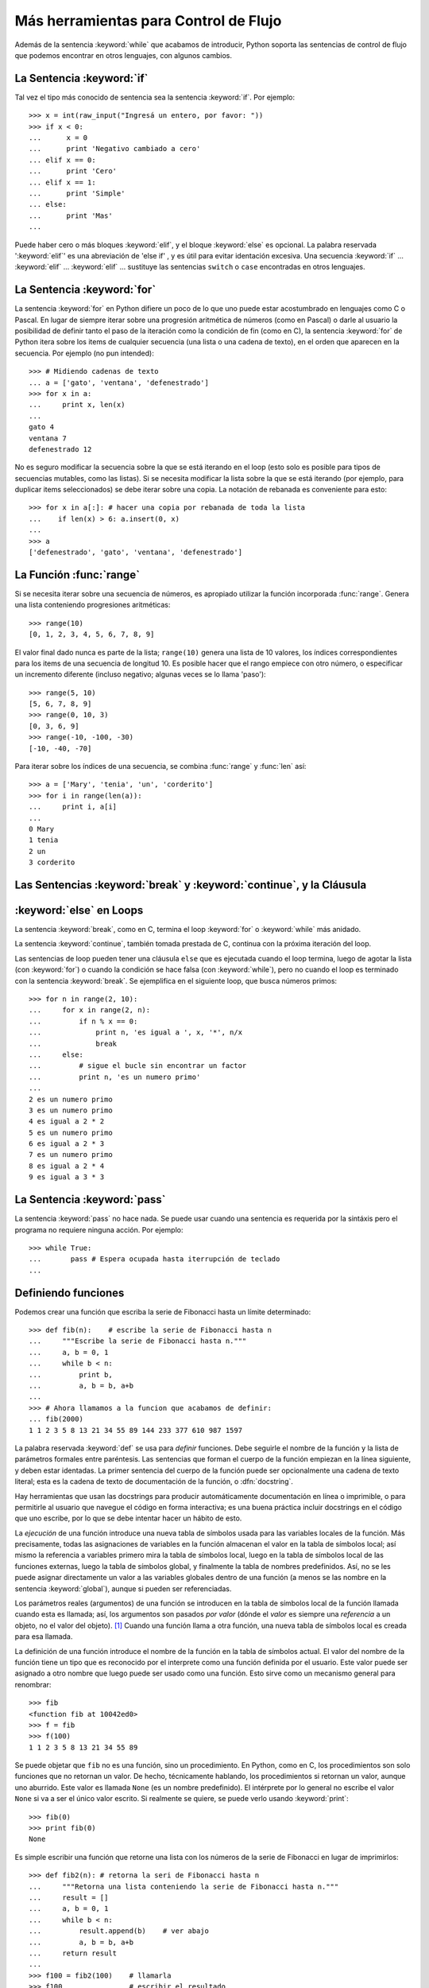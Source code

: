 .. _tut-morecontrol:

*************************************
Más herramientas para Control de Flujo
*************************************

Además de la sentencia :keyword:`while` que acabamos de introducir,
Python soporta las sentencias de control de flujo que podemos encontrar en
otros lenguajes, con algunos cambios.


.. _tut-if:

La Sentencia :keyword:`if` 
==========================

Tal vez el tipo más conocido de sentencia sea la sentencia :keyword:`if`. Por
ejemplo::

   >>> x = int(raw_input("Ingresá un entero, por favor: "))
   >>> if x < 0:
   ...      x = 0
   ...      print 'Negativo cambiado a cero'
   ... elif x == 0:
   ...      print 'Cero'
   ... elif x == 1:
   ...      print 'Simple'
   ... else:
   ...      print 'Mas'
   ... 

Puede haber cero o más bloques :keyword:`elif`, y el bloque :keyword:`else` es 
opcional. La palabra reservada ':keyword:`elif`' es una abreviación de 'else if'
, y es útil para evitar identación excesiva. Una secuencia :keyword:`if` ...
:keyword:`elif` ... :keyword:`elif` ... sustituye las sentencias ``switch``
o ``case`` encontradas en otros lenguajes.


.. _tut-for:

La Sentencia :keyword:`for`
===========================

.. index::
   statement: for
   statement: for

La sentencia :keyword:`for` en Python difiere un poco de lo que uno puede estar
acostumbrado en lenguajes como C o Pascal. En lugar de siempre iterar sobre una
progresión aritmética de números (como en Pascal) o darle al usuario la
posibilidad de definir tanto el paso de la iteración como la condición de fin
(como en C), la sentencia :keyword:`for` de Python itera sobre los items de
cualquier secuencia (una lista o una cadena de texto), en el orden que aparecen
en la secuencia. Por ejemplo (no pun intended):

.. Aquí se sugirió dar un ejemplo real de C, pero eso solo confundiría a los
   programadores que no saben C.

::

   >>> # Midiendo cadenas de texto
   ... a = ['gato', 'ventana', 'defenestrado']
   >>> for x in a:
   ...     print x, len(x)
   ... 
   gato 4
   ventana 7
   defenestrado 12

No es seguro modificar la secuencia sobre la que se está iterando en el loop
(esto solo es posible para tipos de secuencias mutables, como las listas). Si
se necesita modificar la lista sobre la que se está iterando (por ejemplo, para
duplicar items seleccionados) se debe iterar sobre una copia. La notación de
rebanada es conveniente para esto::

   >>> for x in a[:]: # hacer una copia por rebanada de toda la lista
   ...    if len(x) > 6: a.insert(0, x)
   ... 
   >>> a
   ['defenestrado', 'gato', 'ventana', 'defenestrado']


.. _tut-range:

La Función :func:`range`
========================

Si se necesita iterar sobre una secuencia de números, es apropiado utilizar
la función incorporada :func:`range`.  Genera una lista conteniendo progresiones
aritméticas::

   >>> range(10)
   [0, 1, 2, 3, 4, 5, 6, 7, 8, 9]

El valor final dado nunca es parte de la lista; ``range(10)`` genera una lista
de 10 valores, los índices correspondientes para los items de una secuencia de
longitud 10. Es posible hacer que el rango empiece con otro número, o
especificar un incremento diferente (incluso negativo; algunas veces se lo llama
'paso')::

   >>> range(5, 10)
   [5, 6, 7, 8, 9]
   >>> range(0, 10, 3)
   [0, 3, 6, 9]
   >>> range(-10, -100, -30)
   [-10, -40, -70]

Para iterar sobre los índices de una secuencia, se combina :func:`range` y
:func:`len` así::

   >>> a = ['Mary', 'tenia', 'un', 'corderito']
   >>> for i in range(len(a)):
   ...     print i, a[i]
   ... 
   0 Mary
   1 tenia
   2 un
   3 corderito


.. _tut-break:

Las Sentencias :keyword:`break` y :keyword:`continue`, y la Cláusula 
====================================================================
:keyword:`else` en Loops
========================

La sentencia :keyword:`break`, como en C, termina el loop :keyword:`for` o 
:keyword:`while` más anidado.

La sentencia :keyword:`continue`, también tomada prestada de C, continua
con la próxima iteración del loop.

Las sentencias de loop pueden tener una cláusula ``else`` que es ejecutada
cuando el loop termina, luego de agotar la lista (con :keyword:`for`) o cuando
la condición se hace falsa (con :keyword:`while`), pero no cuando el loop es
terminado con la sentencia :keyword:`break`. Se ejemplifica en el siguiente
loop, que busca números primos::

   >>> for n in range(2, 10):
   ...     for x in range(2, n):
   ...         if n % x == 0:
   ...             print n, 'es igual a ', x, '*', n/x
   ...             break
   ...     else:
   ...         # sigue el bucle sin encontrar un factor
   ...         print n, 'es un numero primo'
   ... 
   2 es un numero primo
   3 es un numero primo
   4 es igual a 2 * 2
   5 es un numero primo
   6 es igual a 2 * 3
   7 es un numero primo
   8 es igual a 2 * 4
   9 es igual a 3 * 3


.. _tut-pass:

La Sentencia :keyword:`pass` 
=================

La sentencia :keyword:`pass` no hace nada. Se puede usar cuando una sentencia
es requerida por la sintáxis pero el programa no requiere ninguna acción. 
Por ejemplo::

   >>> while True:
   ...       pass # Espera ocupada hasta iterrupción de teclado
   ... 


.. _tut-functions:

Definiendo funciones
============

Podemos crear una función que escriba la serie de Fibonacci hasta un límite
determinado::

   >>> def fib(n):    # escribe la serie de Fibonacci hasta n
   ...     """Escribe la serie de Fibonacci hasta n."""
   ...     a, b = 0, 1
   ...     while b < n:
   ...         print b,
   ...         a, b = b, a+b
   ... 
   >>> # Ahora llamamos a la funcion que acabamos de definir:
   ... fib(2000)
   1 1 2 3 5 8 13 21 34 55 89 144 233 377 610 987 1597

.. index::
   single: documentation strings
   single: docstrings
   single: strings, documentation

La palabra reservada :keyword:`def` se usa para *definir* funciones. Debe
seguirle el nombre de la función y la lista de parámetros formales entre
paréntesis. Las sentencias que forman el cuerpo de la función empiezan en la
línea siguiente, y deben estar identadas. La primer sentencia del cuerpo de la
función puede ser opcionalmente una cadena de texto literal; esta es la cadena
de texto de documentación de la función, o :dfn:`docstring`.

Hay herramientas que usan las docstrings para producir automáticamente 
documentación en línea o imprimible, o para permitirle al usuario que navegue el
código en forma interactiva; es una buena práctica incluir docstrings en el
código que uno escribe, por lo que se debe intentar hacer un hábito de esto.

La *ejecución* de una función introduce una nueva tabla de símbolos usada para
las variables locales de la función. Más precisamente, todas las asignaciones de
variables en la función almacenan el valor en la tabla de símbolos local; así
mismo la referencia a variables primero mira la tabla de símbolos local, luego
en la tabla de símbolos local de las funciones externas, luego la tabla de
símbolos global, y finalmente la tabla de nombres predefinidos. Así, no se les
puede asignar directamente un valor a las variables globales dentro de una
función (a menos se las nombre en la sentencia :keyword:`global`), aunque si
pueden ser referenciadas.

Los parámetros reales (argumentos) de una función se introducen
en la tabla de símbolos local de la función llamada cuando esta es llamada; así,
los argumentos son pasados *por valor* (dónde el *valor* es siempre una 
*referencia* a un objeto, no el valor del objeto). [#]_ Cuando una función llama
a otra función, una nueva tabla de símbolos local es creada para esa llamada.

La definición de una función introduce el nombre de la función en la tabla de
símbolos actual. El valor del nombre de la función tiene un tipo que es
reconocido por el interprete como una función definida por el usuario. Este
valor puede ser asignado a otro nombre que luego puede ser usado como una
función. Esto sirve como un mecanismo general para renombrar::

   >>> fib
   <function fib at 10042ed0>
   >>> f = fib
   >>> f(100)
   1 1 2 3 5 8 13 21 34 55 89

Se puede objetar que ``fib`` no es una función, sino un procedimiento. En
Python, como en C, los procedimientos son solo funciones que no retornan un
valor. De hecho, técnicamente hablando, los procedimientos si retornan un valor,
aunque uno aburrido. Este valor es llamada ``None`` (es un nombre predefinido).
El intérprete por lo general no escribe el valor ``None`` si va a ser el único
valor escrito. Si realmente se quiere, se puede verlo usando :keyword:`print`::

   >>> fib(0)
   >>> print fib(0)
   None

Es simple escribir una función que retorne una lista con los números de la serie
de Fibonacci en lugar de imprimirlos::

   >>> def fib2(n): # retorna la seri de Fibonacci hasta n
   ...     """Retorna una lista conteniendo la serie de Fibonacci hasta n."""
   ...     result = []
   ...     a, b = 0, 1
   ...     while b < n:
   ...         result.append(b)    # ver abajo
   ...         a, b = b, a+b
   ...     return result
   ... 
   >>> f100 = fib2(100)    # llamarla
   >>> f100                # escribir el resultado
   [1, 1, 2, 3, 5, 8, 13, 21, 34, 55, 89]

Este ejemplo, como es usual, demuestra algunas características más de Python:

* La sentencia :keyword:`return` devuelve un valor en una función.
  :keyword:`return` sin una expresión como argumento retorna ``None``. Si se
  alcanza el final de un procedimiento, también se retorna ``None``.

* La sentencia ``result.append(b)`` llama a un *método* del objeto lista
  ``result``.  
  Un método es una función que 'pertenece' a un objeto y se nombra 
  ``obj.methodname``, dónde ``obj`` es algún objeto (puede ser una expresión),
  y ``methodname`` es el nombre del método que está definido por el tipo del
  objeto. Distintos tipos definen distintos métodos. Métodos de diferentes tipos
  pueden tener el mismo nombre sin causar ambigüedad. (Es posible definir tipos
  de objetos propios, y métodos, usando *clases*, como se discutirá más adelante en el tutorial).
  El método :meth:`append` mostrado en el ejemplo está definido para objetos lista;
  añade un nuevo elemento al final de la lista. En este ejemplo es equivalente a
  ``result = result + [b]``, pero más eficiente.


.. _tut-defining:

Más sobre Definición de Funciones
====================

También es posible definir funciones con un número variable de argumentos. Hay
tres formas que pueden ser combinadas.


.. _tut-defaultargs:

Argumentos con Valores por Defecto
-------------------------------------------------

La forma más útil es especificar un valor por defecto para  uno o más argumentos.
Esto crea una función que puede ser llamada con menos argumentos que los que
permite. Por ejemplo::

   def pedir_confirmacion(prompt, reintentos=4, queja='Si o no, por favor!'):
       while True:
           ok = raw_input(prompt)
           if ok in ('s', 'S', 'si', 'Si', 'SI'): return True
           if ok in ('n', 'no', 'No', 'NO'): return False
           reintentos = reintentos - 1
           if reintentos < 0: raise IOError, 'usuario duro'
           print queja

Esta función puede ser llamada tanto así: ``pedir_confirmacion('¿Realmente queres
salir?')`` como así: ``pedir_confirmacion('¿Sobreescribir archivo?', 2)``.

Este ejemplo también introduce la palabra reservada :keyword:`in`. Prueba si una 
secuencia contiene o no un determinado valor.

Los valores por defecto son evaluados en el momento de la definición de la función, en
el ámbito de *definición*, entonces::

   i = 5

   def f(arg=i):
       print arg

   i = 6
   f()

imprimirá ``5``.

**Advertencia importante:**  El valor por defecto es evaluado solo una vez. Existe una
diferencia cuando el valor por defecto es un objeto mutable como una lista, diccionario,
o instancia de la mayoría de las clases. Por ejemplo, la siguiente función acumula los 
argumentos que se le pasan en subsiguientes llamadas::

   def f(a, L=[]):
       L.append(a)
       return L

   print f(1)
   print f(2)
   print f(3)

Imprimirá::

   [1]
   [1, 2]
   [1, 2, 3]

Si no se quiere que el valor por defecto sea compartido entre subsiguientes llamadas,
se pueden escribir la función así::

   def f(a, L=None):
       if L is None:
           L = []
       L.append(a)
       return L


.. _tut-keywordargs:

Palabras Claves como Argumentos
---------------------------------------------

Las funciones también puede ser llamadas usando palabras claves como argumentos
de la forma ``keyword = value``.  Por ejemplo, la siguiente función::

   def loro(tension, estado='muerto', accion='explotar', tipo='Azul Nordico'):
       print "-- Este loro no va a", accion,
       print "si le aplicas", voltage, "voltios."
       print "-- Gran plumaje tiene el", tipo
       print "-- Esta", estado, "!"

puede ser llamada de cualquiera de las siguientes formas::

   loro(1000)
   loro(accion = 'EXPLOTARRRRR', tension = 1000000)
   loro('mil', estado= 'boca arriba')
   loro('un millon', 'rostizado', 'saltar')

pero estas otras llamadas serían todas inválidas::

   loro()                     # falta argumento obligatorio
   loro(tension=5.0, 'muerto')  # argumento no-de palabra clave seguido de uno que si
   loro(110, tension=220)     # valor duplicado para argumento
   loro(actor='Juan Garau')  # palabra clave desconocida

En general, una lista de argumentos debe tener todos sus argumentos posicionales
seguidos por los argumentos de palabra clave, dónde las palabras claves deben ser
elegidas entre los nombres de los parámetros formales. No es importante si un 
parámetro formal tiene un valor por defecto o no. Ningún argumento puede recibir
un valor más de una vez (los nombres de parámetros formales correspondientes a 
argumentos posiciónales no pueden ser usados como palabras clave en la misma
llamada). Aquí hay un ejemplo que falla debido a esta restricción::

   >>> def function(a):
   ...     pass
   ... 
   >>> function(0, a=0)
   Traceback (most recent call last):
     File "<stdin>", line 1, in ?
   TypeError: function() got multiple values for keyword argument 'a'

Cuando un parámetro formal de la forma ``**name`` está presente al final, recive
un diccionario (ver :ref:`typesmapping`) conteniendo todos los argumentos de palabras
clave excepto aquellos correspondientes a un parámetro formal. Esto puede ser 
combinado con un parámetro formal de la forma ``*name`` (descripto en la siguiente
subsección) que recibe una tupla conteniendo los argumentos posicionales además de
la lista de parámetros formales. (``*name`` debe ocurrir antes de ``**name``).
Por ejemplo, si definimos una función así::

   def ventadequeso(tipo, *argumentos, **palabrasclaves):
       print "-- ¿Tiene", tipo, '?'
       print "-- Lo siento, nos quedamos sin", kind
       for arg in argumentos: print arg
       print '-'*40
       claves = palabrasclaves.keys()
       claves.sort()
       for c in claves: print c, ':', palabrasclaves[c]

Puede ser llamada así::

   ventadequeso('Limburger', "Es muy liquito, sr.",
              "Realmente es muy muy liquido, sr.",
              cliente='Juan Garau',
              vendedor='Miguel Paez',
              puesto='Venta de Queso Argentino')

y por supuesto imprimirá::

   -- ¿Tiene Limburger ?
   -- Lo siento, nos quedamos sin Limburger
   Es muy liquito, sr.
   Realmente es muy muy liquido, sr.
   ----------------------------------------
   cliente : Juan Garau
   vendedor : Miguel Paez
   puesto : Venta de Queso Argentino

Se debe notar que el método :meth:`sort` de la lista de nombres de argumentos 
de palabra clave es llamado antes de imprimir el contenido del diccionario 
``palabrasclaves``; si esto no se hace, el orden en que los argumentos son impresos
no está definido.

.. _tut-arbitraryargs:

Listas de Argumentos Arbitrarios
--------------------------------------------

.. index::
  statement: *  

Finalmente, la opción menos frecuentemente usada es especificar que una función
puede ser llamada con un número arbitrario de argumentos.  Estos argumentos serán
organizados en una tupla. Antes del número variable de argumentos, cero o más 
argumentos normales pueden estar presentes.::

   def fprintf(file, template, *args):
       file.write(template.format(args))


.. _tut-unpacking-arguments:

Desempaquetando una Lista de Argumentos
-----------------------------------------------------------

La situación inversa ocurre cuando los argumentos ya están en una lista o tupla
pero necesitan ser desempaquetados para llamar a una función que requiere 
argumentos posicionales separados. Por ejemplo, la función predefinida :func:`range` 
espera los argumentos *inicio* y *fin*.  Si no están disponibles en forma separada,
se puede escribir la llamada a la función con el operador para desempaquetar 
argumentos de una lista o una tupla ``*``\::

   >>> range(3, 6)             # llamada normal con argumentos separados
   [3, 4, 5]
   >>> args = [3, 6]
   >>> range(*args)            # llamada con argumentos desempaquetados de una lista
   [3, 4, 5]

.. index::
  statement: **

Del mismo modo, los diccionarios pueden entregar argumentos de palabra clave con el 
operador ``**``\::

   >>> def loro(tension, estado='rostizado', accion='explotar'):
   ...     print "-- Este loro no va a", accion,
   ...     print "si le aplicas", voltage, "voltios.",
   ...     print "Esta", estado, "!"
   ...
   >>> d = {"tension": "cuatro millones", "estado": "demacrado", "accion": "VOLAR"}
   >>> loro(**d)
   -- Este loro no va a VOLAR si le aplicas cuatro millones voltios. Esta demacrado !


.. _tut-lambda:

Formas con Lambda
--------------------------

Por demanda popular, algunas características comúnmente encontradas en lenguajes
de programación funcionales como Lisp fueron añadidas a Python. Con la palabra
reservada :keyword:`lambda` se pueden crear pequeñas funciones anónimas. Esta es
una función que retorna la suma de sus dos argumentos: ``lambda a, b: a+b``.  
Las formas con lambda pueden ser usadas en cualquier lugar que se requieran 
funciones. Semánticamente, son solo azúcar sintáctica para la definición de funciones.
Cómo en la definición de funciones anidadas, las formas con lambda pueden referenciar
variables del ámbito en el que son contenidas:::

   >>> def hacer_incrementador(n):
   ...     return lambda x: x + n
   ...
   >>> f = hacer_incrementador(42)
   >>> f(0)
   42
   >>> f(1)
   43


.. _tut-docstrings:

Cadenas de texto de Documentación
------------------------------------------------

.. index::
   single: docstrings
   single: documentation strings
   single: strings, documentation

Hay convenciones emergentes sobre el contenido y formato de las cadenas de texto
de documentación.

La primer línea debe ser siempre un resumen corto y conciso del propósito del objeto.
Para ser breve, no se debe mencionar explícitamente el nombre o tipo del objeto, ya
que estos están disponibles de otros modos (excepto si el nombre es un verbo que
describe el funcionamiento de la función). Esta línea debe empezar con una letra 
mayúscula y terminar con un punto.

Si hay más líneas en la cadena de texto de documentación, la segunda línea debe estar
en blanco, separando visualmente el resumen del resto de la descripción. Las líneas
siguientes deben ser uno o más párrafos describiendo las convenciones para llamar al
objeto, efectos secundarios, etc.

El analizador de Python no quita la identación de las cadenas de texto literales
multi-líneas, entonces las herramientas que procesan documentación tienen que quitar
la identación si así lo quieren. Esto se hace mediante la siguiente convención. La
primer línea que no está en blanco *siguiente* a la primer línea de la cadena determina
la cantidad de identación para toda la cadena de documentación. (No podemos usar la
primer línea ya que generalmente es adyacente a las comillas de apertura de la cadena
y la identación no se nota en la cadena de texto). Los espacios en blanco 
"equivalentes" a esta identación son luego quitados del comienzo de cada línea en la 
cadena. No deberían haber líneas con menor identación, pero si las hay todos los 
espacios en blanco del comienzo deben ser quitados. La equivalencia de espacios
en blanco debe ser verificada luego de la expansión de tabs (a 8 espacios, 
normalmente).

Este es un ejemplo de un docstring multi-línea::

   >>> def mi_funcion():
   ...     """No hace mas que documentar la funcion.
   ... 
   ...     No, de verdad. No hace nada.
   ...     """
   ...     pass
   ... 
   >>> print mi_funcion.__doc__
   No hace mas que documentar la funcion.

   No, de verdad. No hace nada.


.. _tut-codingstyle:

Intermezzo: Estilo de Codificación
====================

.. sectionauthor:: Georg Brandl <georg@python.org>
.. index:: pair: coding; style

Ahora que estás a punto de escribir piezas de Python más largas y complejas, es un 
buen momento para hablar sobre *estilo de codificación*. La mayoría de los lenguajes
pueden ser escritos (o mejor dicho, *formateados*) con diferentes estilos; algunos son
mas fáciles de leer que otros. Hacer que tu código sea más fácil de leer por otros es 
siempre una buena idea, y adoptar un buen estilo de codificación ayuda 
tremendamente a lograrlo.

Para Python, :pep:`8` se erigió como la guía de estilo a la que más proyectos 
adhirieron; promueve un estilo de codificación fácil de leer y amable con los ojos. Todos
los desarrolladores Python deben leerlo en algún momento; aquí están extraídos 
los puntos más importantes:

* Usar identación de 4 espacios, no tabs.

  4 espacios son un buen compromiso entre identación pequeña (permite mayor nivel
  de identación) e identación grande (más fácil de leer). Los tabs introducen confusión
  y es mejor dejarlos de lado.

* Recortar las líneas para que no superen los 79 caracteres.

  Esto ayuda a los usuarios con pantallas pequeñas y hace posible tener varios archivos
  de código abiertos, uno al lado del otro, en pantallas grandes.

* Usar líneas en blanco para separar funciones y clases, y bloques grandes de código
   dentro de funciones.

* Cuando sea posible, poner comentarios en una sola línea.

* Usar docstrings.

* Usar espacios alrededor de operadores y luego de las comas, pero no directamente
   dentro de paréntesis: ``a = f(1, 2) + g(3, 4)``.

* Nombrar las clases y funciones consistentemente; la convención es usar 
   ``NotacionCamello`` para clases y ``minusculas_con_guiones_bajos`` para funciones
  y métodos. Siempre usar ``self`` como el nombre para el primer argumento en los 
  métodos.

* No usar codificaciones estrafalarias si se espera usar el código en entornos 
   internacionales. ASCII plano funciona bien en la mayoría de los casos. 


.. rubric:: Footnotes

.. [#] En realidad, *llamadas por referencia de objeto* sería una mejor descripción, 
   ya que si un objeto mutable es pasado, quien realiza la llamaba verá cualquier cambio
   que el llamado realice sobre el mismo (como items insertados en una lista).


